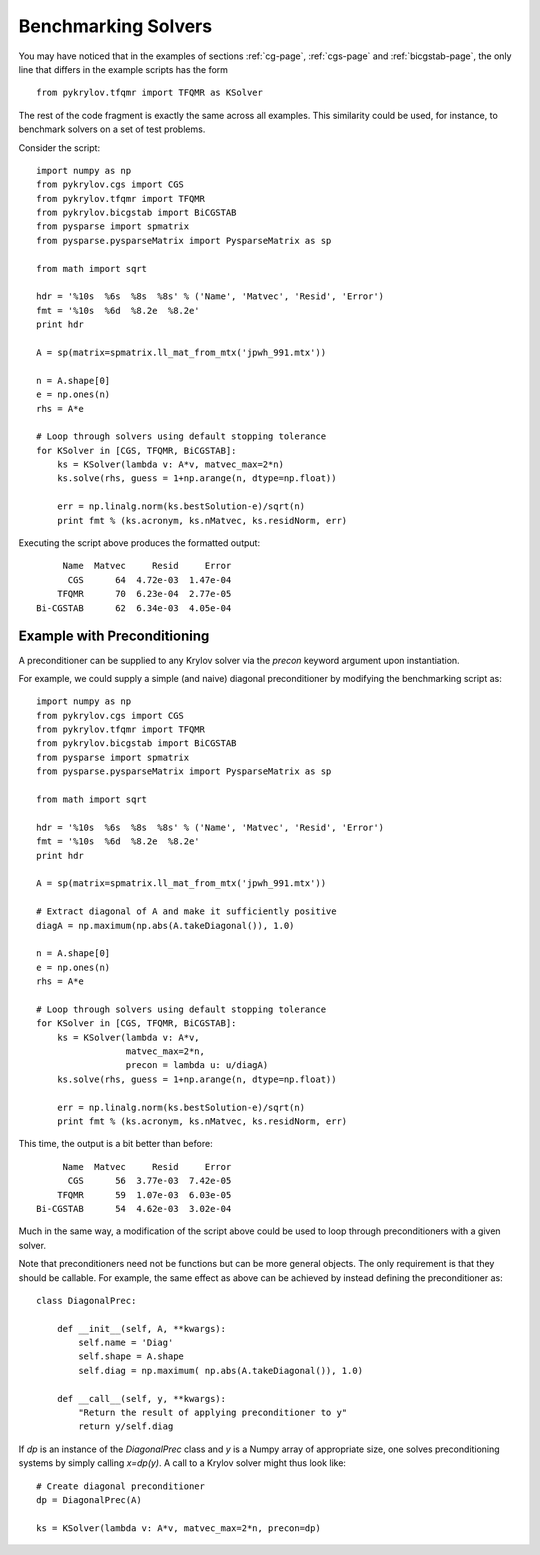 .. Some notes on benchmarking solvers on a test set
.. _bmark-page:

====================
Benchmarking Solvers
====================

You may have noticed that in the examples of
sections :ref:`cg-page`, :ref:`cgs-page` and :ref:`bicgstab-page`, the only line
that differs in the example scripts has the form ::

    from pykrylov.tfqmr import TFQMR as KSolver

The rest of the code fragment is exactly the same across all examples. This
similarity could be used, for instance, to benchmark solvers on a set of test
problems.

Consider the script::

    import numpy as np
    from pykrylov.cgs import CGS
    from pykrylov.tfqmr import TFQMR
    from pykrylov.bicgstab import BiCGSTAB
    from pysparse import spmatrix
    from pysparse.pysparseMatrix import PysparseMatrix as sp

    from math import sqrt

    hdr = '%10s  %6s  %8s  %8s' % ('Name', 'Matvec', 'Resid', 'Error')
    fmt = '%10s  %6d  %8.2e  %8.2e'
    print hdr

    A = sp(matrix=spmatrix.ll_mat_from_mtx('jpwh_991.mtx'))

    n = A.shape[0]
    e = np.ones(n)
    rhs = A*e

    # Loop through solvers using default stopping tolerance
    for KSolver in [CGS, TFQMR, BiCGSTAB]:
        ks = KSolver(lambda v: A*v, matvec_max=2*n)
        ks.solve(rhs, guess = 1+np.arange(n, dtype=np.float))

        err = np.linalg.norm(ks.bestSolution-e)/sqrt(n)
        print fmt % (ks.acronym, ks.nMatvec, ks.residNorm, err)


Executing the script above produces the formatted output::

          Name  Matvec     Resid     Error
           CGS      64  4.72e-03  1.47e-04
         TFQMR      70  6.23e-04  2.77e-05
     Bi-CGSTAB      62  6.34e-03  4.05e-04


Example with Preconditioning
============================

A preconditioner can be supplied to any Krylov solver via the `precon` keyword
argument upon instantiation.

For example, we could supply a simple (and naive) diagonal preconditioner by
modifying the benchmarking script as::

    import numpy as np
    from pykrylov.cgs import CGS
    from pykrylov.tfqmr import TFQMR
    from pykrylov.bicgstab import BiCGSTAB
    from pysparse import spmatrix
    from pysparse.pysparseMatrix import PysparseMatrix as sp

    from math import sqrt

    hdr = '%10s  %6s  %8s  %8s' % ('Name', 'Matvec', 'Resid', 'Error')
    fmt = '%10s  %6d  %8.2e  %8.2e'
    print hdr

    A = sp(matrix=spmatrix.ll_mat_from_mtx('jpwh_991.mtx'))

    # Extract diagonal of A and make it sufficiently positive
    diagA = np.maximum(np.abs(A.takeDiagonal()), 1.0)

    n = A.shape[0]
    e = np.ones(n)
    rhs = A*e

    # Loop through solvers using default stopping tolerance
    for KSolver in [CGS, TFQMR, BiCGSTAB]:
        ks = KSolver(lambda v: A*v,
                     matvec_max=2*n,
                     precon = lambda u: u/diagA)
        ks.solve(rhs, guess = 1+np.arange(n, dtype=np.float))

        err = np.linalg.norm(ks.bestSolution-e)/sqrt(n)
        print fmt % (ks.acronym, ks.nMatvec, ks.residNorm, err)

This time, the output is a bit better than before::

          Name  Matvec     Resid     Error
           CGS      56  3.77e-03  7.42e-05
         TFQMR      59  1.07e-03  6.03e-05
     Bi-CGSTAB      54  4.62e-03  3.02e-04


Much in the same way, a modification of the script above could be used to loop
through preconditioners with a given solver.

Note that preconditioners need not be functions but can be more general
objects. The only requirement is that they should be callable. For example, the
same effect as above can be achieved by instead defining the preconditioner as::

    class DiagonalPrec:

        def __init__(self, A, **kwargs):
            self.name = 'Diag'
            self.shape = A.shape
            self.diag = np.maximum( np.abs(A.takeDiagonal()), 1.0)

        def __call__(self, y, **kwargs):
            "Return the result of applying preconditioner to y"
            return y/self.diag

If `dp` is an instance of the `DiagonalPrec` class and `y` is a Numpy array of
appropriate size, one solves preconditioning systems by simply calling
`x=dp(y)`. A call to a Krylov solver might thus look like::

    # Create diagonal preconditioner
    dp = DiagonalPrec(A)

    ks = KSolver(lambda v: A*v, matvec_max=2*n, precon=dp)

